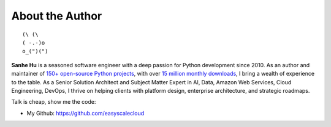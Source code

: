.. _about_author:

About the Author
------------------------------------------------------------------------------
::

   (\ (\
   ( -.-)o
   o_(")(")

**Sanhe Hu** is a seasoned software engineer with a deep passion for Python development since 2010. As an author and maintainer of `150+ open-source Python projects <https://pypi.org/user/machugwu/>`_, with over `15 million monthly downloads <https://github.com/easyscalecloud>`_, I bring a wealth of experience to the table. As a Senior Solution Architect and Subject Matter Expert in AI, Data, Amazon Web Services, Cloud Engineering, DevOps, I thrive on helping clients with platform design, enterprise architecture, and strategic roadmaps.

Talk is cheap, show me the code:

- My Github: https://github.com/easyscalecloud
